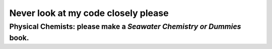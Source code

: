 ####################################
Never look at my code closely please
####################################

**********************************************************************
Physical Chemists: please make a *Seawater Chemistry or Dummies* book.
**********************************************************************